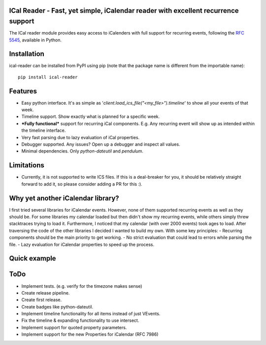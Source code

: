 ICal Reader - Fast, yet simple, iCalendar reader with excellent recurrence support
==================================================================================

The ICal reader module provides easy access to iCalenders with full support for recurring events, following the `RFC 5545 <https://www.ietf.org/rfc/rfc5545.txt>`_, available in Python.

Installation
============
ical-reader can be installed from PyPI using pip (note that the package name is different from the importable name)::

    pip install ical-reader


Features
========
.. role:: python(code)
   :language: python

- Easy python interface. It's as simple as '`client.load_ics_file("<my_file>").timeline`' to show all your events of that week.
- Timeline support. Show exactly what is planned for a specific week.
- ***Fully functional*** support for recurring iCal components. E.g. Any recurring event will show up as intended within the timeline interface.
- Very fast parsing due to lazy evaluation of iCal properties.
- Debugger supported. Any issues? Open up a debugger and inspect all values.
- Minimal dependencies. Only `python-dateutil` and `pendulum`.

Limitations
===========
- Currently, it is not supported to write ICS files. If this is a deal-breaker for you, it should be relatively straight forward to add it, so please consider adding a PR for this :).

Why yet another iCalendar library?
==================================
I first tried several libraries for iCalendar events. However, none of them supported recurring events as well as they should be. For some libraries my calendar loaded but then didn't show my recurring events, while others simply threw stacktraces trying to load it. Furthermore, I noticed that my calendar (with over 2000 events) took ages to load.
After traversing the code of the other libraries I decided I wanted to build my own. With some key principles:
- Recurring components should be the main priority to get working.
- No strict evaluation that could lead to errors while parsing the file.
- Lazy evaluation for iCalendar properties to speed up the process.

Quick example
=============
.. doctest:: readmeexample

    >>> attempt_to_load_icalendar
    response

ToDo
====
- Implement tests. (e.g. verify for the timezone makes sense)
- Create release pipeline.
- Create first release.
- Create badges like python-dateutil.
- Implement timeline functionality for all items instead of just VEvents.
- Fix the timeline & expanding functionality to use intersect.
- Implement support for quoted property parameters.
- Implement support for the new Properties for iCalendar (RFC 7986)

